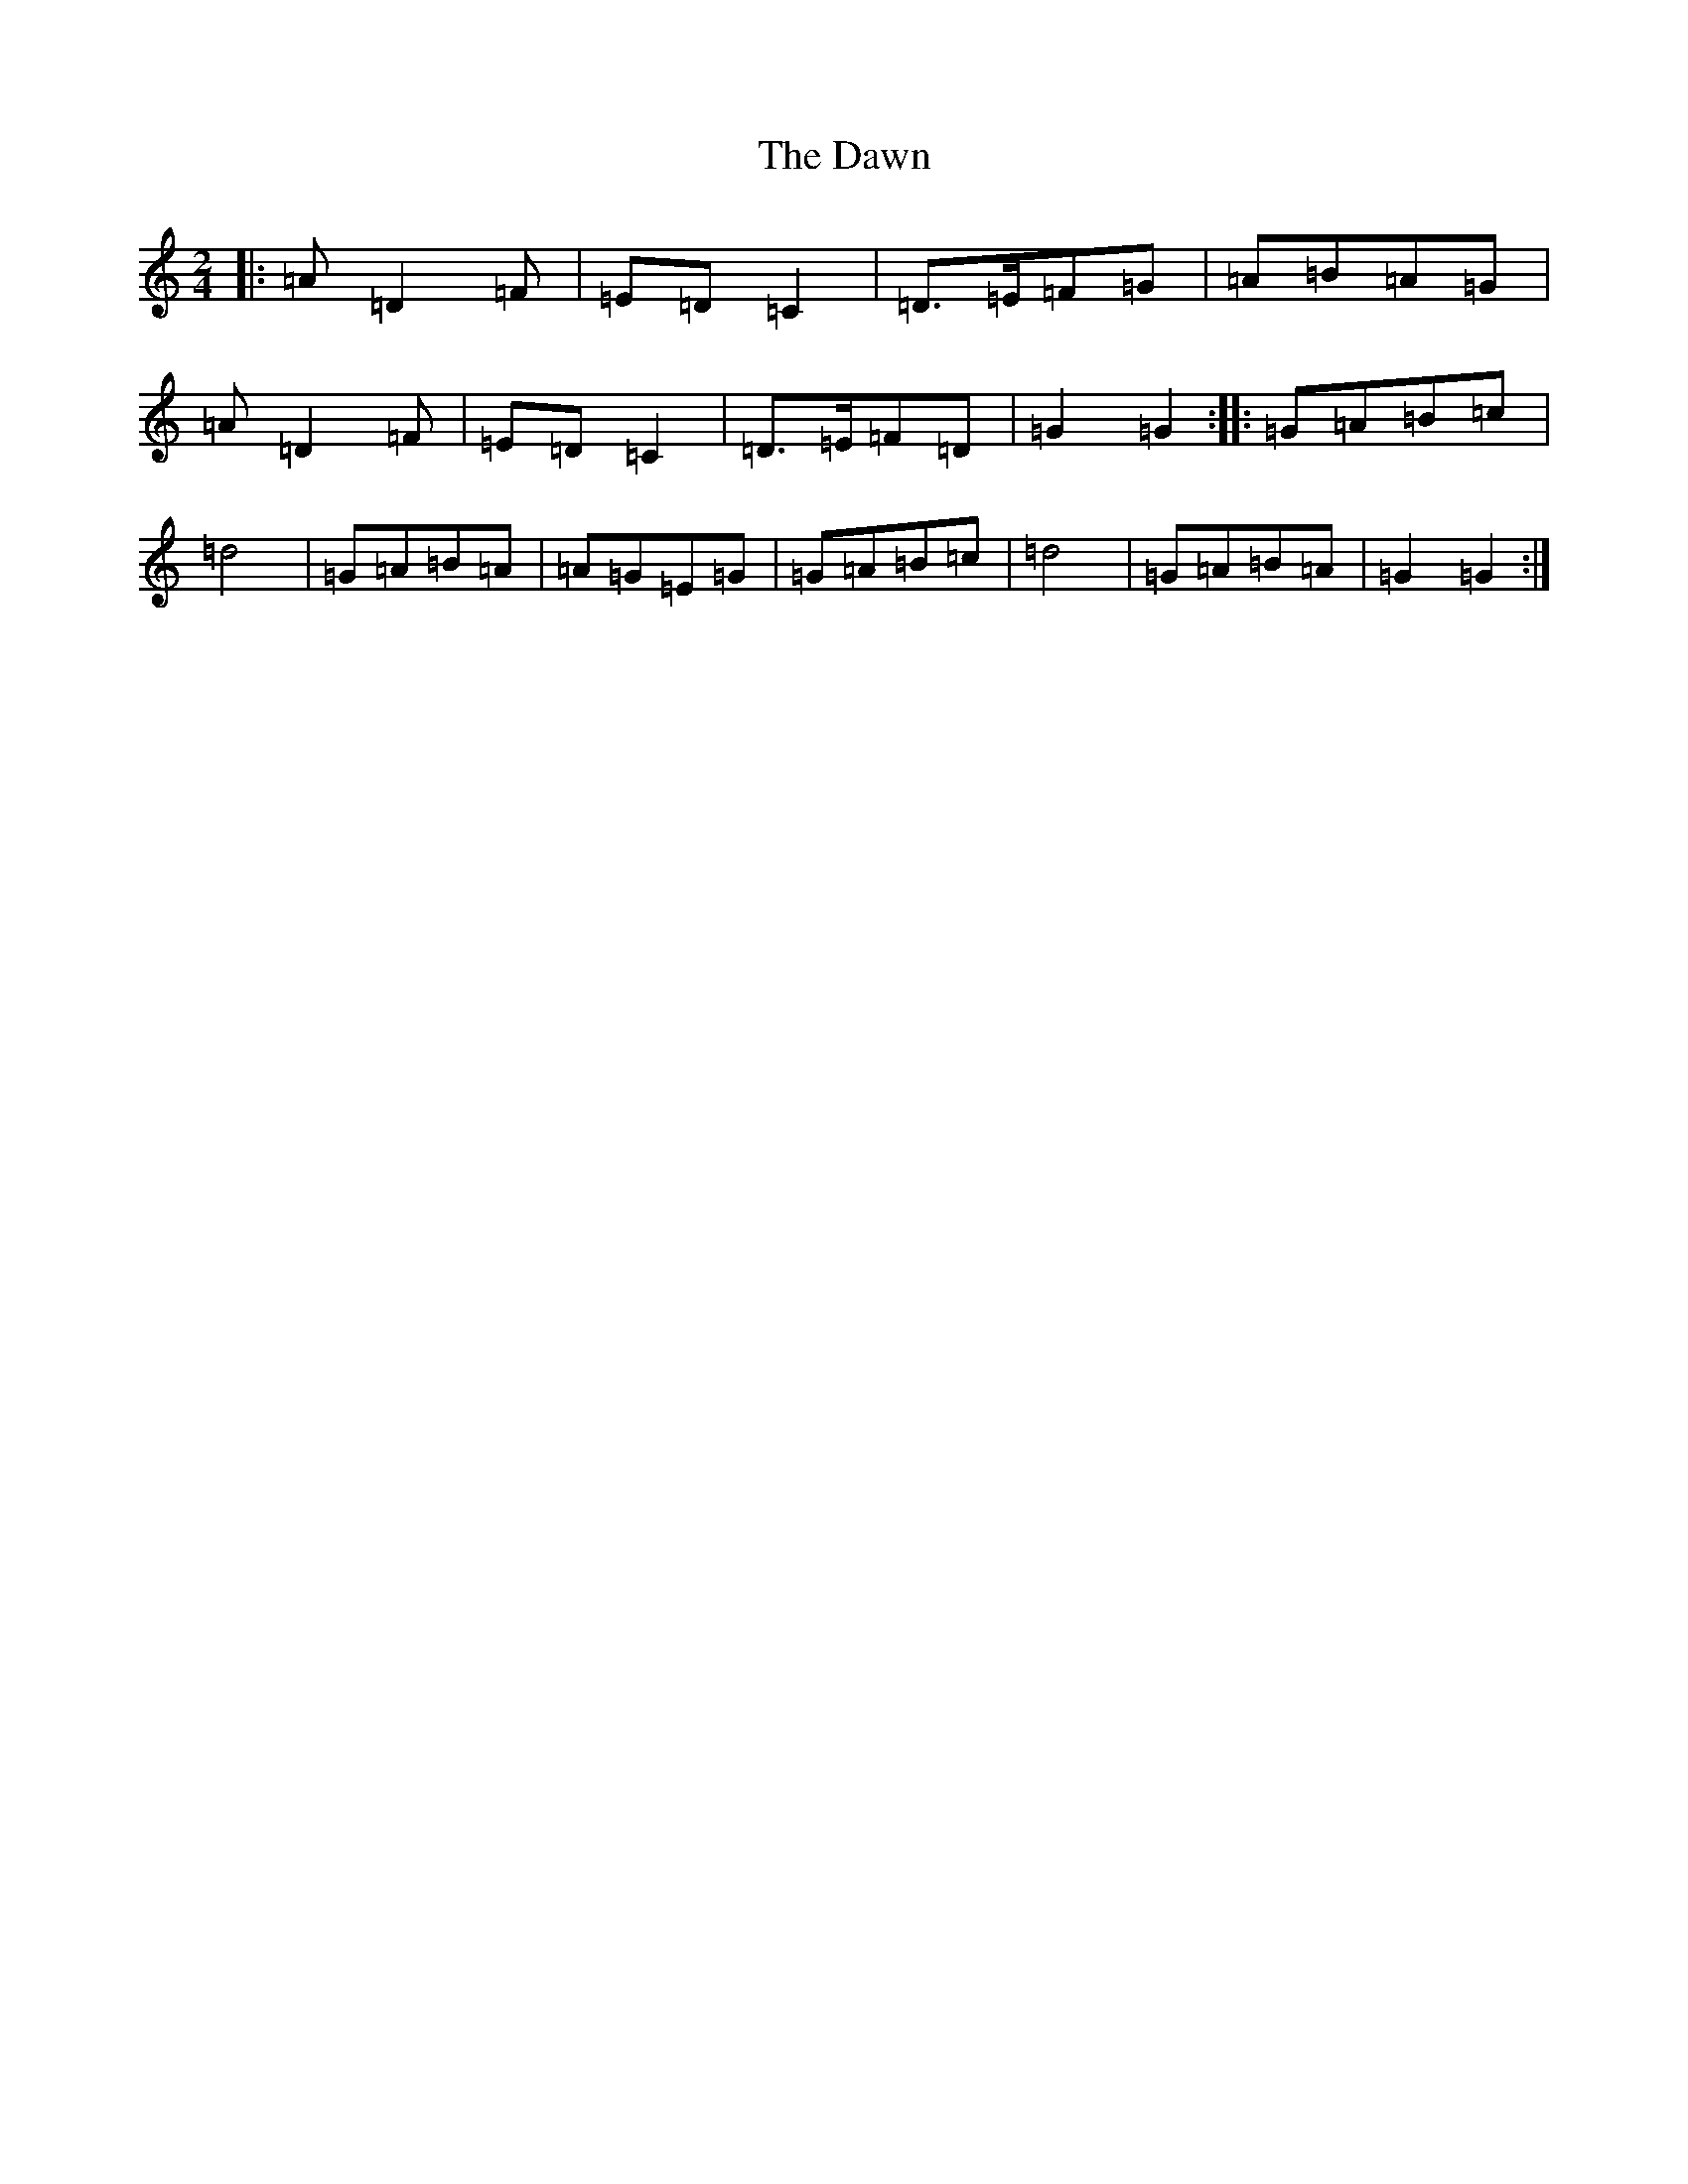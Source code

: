 X: 2626
T: Dawn, The
S: https://thesession.org/tunes/167#setting12804
Z: A Major
R: reel
M:2/4
L:1/8
K: C Major
|:=A=D2=F|=E=D=C2|=D>=E=F=G|=A=B=A=G|=A=D2=F|=E=D=C2|=D>=E=F=D|=G2=G2:||:=G=A=B=c|=d4|=G=A=B=A|=A=G=E=G|=G=A=B=c|=d4|=G=A=B=A|=G2=G2:|
